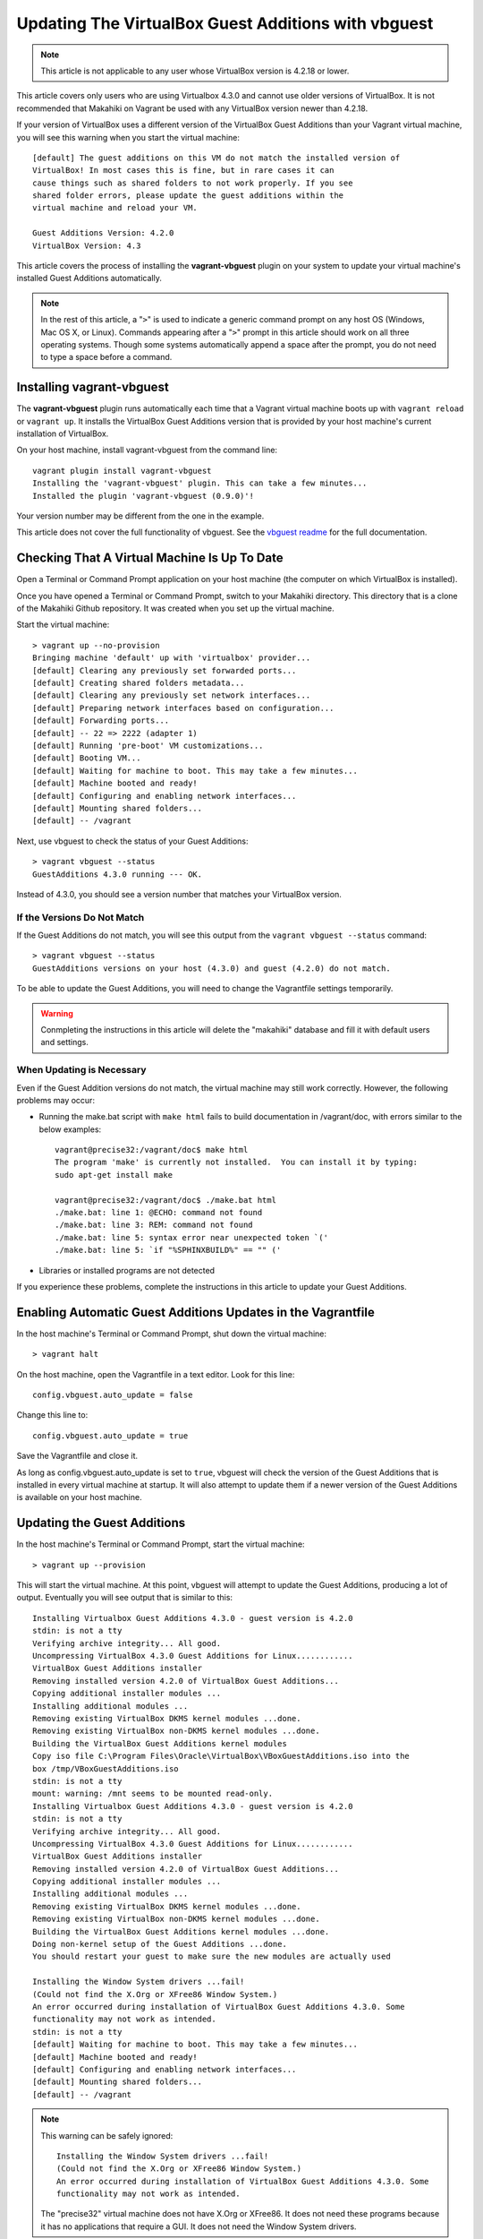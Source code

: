 .. _section-installation-makahiki-vagrant-configuration-updating-virtualbox-guest-additions:

Updating The VirtualBox Guest Additions with vbguest
====================================================

.. note::
   This article is not applicable to any user whose VirtualBox version is 4.2.18 or lower.

This article covers only users who are using Virtualbox 4.3.0 and cannot use older versions 
of VirtualBox. It is not recommended that Makahiki on Vagrant be used with any VirtualBox version 
newer than 4.2.18.

If your version of VirtualBox uses a different version of the VirtualBox Guest Additions
than your Vagrant virtual machine, you will see this warning when you start the virtual machine::

  [default] The guest additions on this VM do not match the installed version of
  VirtualBox! In most cases this is fine, but in rare cases it can
  cause things such as shared folders to not work properly. If you see
  shared folder errors, please update the guest additions within the
  virtual machine and reload your VM.

  Guest Additions Version: 4.2.0
  VirtualBox Version: 4.3

This article covers the process of installing the **vagrant-vbguest** plugin on your system 
to update your virtual machine's installed Guest Additions automatically.

.. note::
   In the rest of this article, a "``>``" is used to indicate a generic command prompt 
   on any host OS (Windows, Mac OS X, or Linux). Commands appearing after a "``>``" prompt 
   in this article should work on all three operating systems. Though some systems automatically 
   append a space after the prompt, you do not need to type a space before a command.

Installing vagrant-vbguest
--------------------------

The **vagrant-vbguest** plugin runs automatically each time that a Vagrant virtual machine boots up 
with ``vagrant reload`` or ``vagrant up``. It installs the VirtualBox Guest Additions version that 
is provided by your host machine's current installation of VirtualBox.

.. note: The default settings for the Vagrant virtual machine's Vagrantfile turn off automatic updates.
   Manual updates are covered later in this article.
   
On your host machine, install vagrant-vbguest from the command line::

  vagrant plugin install vagrant-vbguest
  Installing the 'vagrant-vbguest' plugin. This can take a few minutes...
  Installed the plugin 'vagrant-vbguest (0.9.0)'!
  
Your version number may be different from the one in the example.

This article does not cover the full functionality of vbguest.
See the `vbguest readme`_ for the full documentation.

.. _vbguest readme: https://github.com/dotless-de/vagrant-vbguest/blob/master/Readme.md

Checking That A Virtual Machine Is Up To Date
---------------------------------------------

Open a Terminal or Command Prompt application on your host machine (the computer on which 
VirtualBox is installed).

Once you have opened a Terminal or Command Prompt, switch to your Makahiki directory.
This directory that is a clone of the Makahiki Github repository. It was created when 
you set up the virtual machine.

Start the virtual machine::

  > vagrant up --no-provision
  Bringing machine 'default' up with 'virtualbox' provider...
  [default] Clearing any previously set forwarded ports...
  [default] Creating shared folders metadata...
  [default] Clearing any previously set network interfaces...
  [default] Preparing network interfaces based on configuration...
  [default] Forwarding ports...
  [default] -- 22 => 2222 (adapter 1)
  [default] Running 'pre-boot' VM customizations...
  [default] Booting VM...
  [default] Waiting for machine to boot. This may take a few minutes...
  [default] Machine booted and ready!
  [default] Configuring and enabling network interfaces...
  [default] Mounting shared folders...
  [default] -- /vagrant

Next, use vbguest to check the status of your Guest Additions::

  > vagrant vbguest --status
  GuestAdditions 4.3.0 running --- OK.
  
Instead of 4.3.0, you should see a version number that matches your 
VirtualBox version.

If the Versions Do Not Match
****************************

If the Guest Additions do not match, you will see this output from the 
``vagrant vbguest --status`` command::

  > vagrant vbguest --status
  GuestAdditions versions on your host (4.3.0) and guest (4.2.0) do not match.  

To be able to update the Guest Additions, you will need to change the Vagrantfile 
settings temporarily.

.. warning::
   Conmpleting the instructions in this article will delete the "makahiki" database and fill 
   it with default users and settings.

When Updating is Necessary
**************************

Even if the Guest Addition versions do not match, the virtual machine may still 
work correctly. However, the following problems may occur:

* Running the make.bat script with ``make html`` fails to build documentation in /vagrant/doc, with errors similar to the below examples::
  
    vagrant@precise32:/vagrant/doc$ make html
    The program 'make' is currently not installed.  You can install it by typing:
    sudo apt-get install make
    
    vagrant@precise32:/vagrant/doc$ ./make.bat html
    ./make.bat: line 1: @ECHO: command not found
    ./make.bat: line 3: REM: command not found
    ./make.bat: line 5: syntax error near unexpected token `('
    ./make.bat: line 5: `if "%SPHINXBUILD%" == "" ('

* Libraries or installed programs are not detected

If you experience these problems, complete the instructions in this article to update your Guest Additions.

Enabling Automatic Guest Additions Updates in the Vagrantfile
-------------------------------------------------------------

In the host machine's Terminal or Command Prompt, shut down the virtual machine::

  > vagrant halt

On the host machine, open the Vagrantfile in a text editor.
Look for this line::

  config.vbguest.auto_update = false
  
Change this line to::

  config.vbguest.auto_update = true
  
Save the Vagrantfile and close it. 

As long as config.vbguest.auto_update is set to ``true``, vbguest will check the 
version of the Guest Additions that is installed in every virtual machine at startup. 
It will also attempt to update them if a newer version of the Guest Additions is 
available on your host machine.

Updating the Guest Additions
----------------------------

In the host machine's Terminal or Command Prompt, start the virtual machine::

  > vagrant up --provision

This will start the virtual machine. At this point, vbguest will attempt to 
update the Guest Additions, producing a lot of output. Eventually you will see 
output that is similar to this::

  Installing Virtualbox Guest Additions 4.3.0 - guest version is 4.2.0
  stdin: is not a tty
  Verifying archive integrity... All good.
  Uncompressing VirtualBox 4.3.0 Guest Additions for Linux............
  VirtualBox Guest Additions installer
  Removing installed version 4.2.0 of VirtualBox Guest Additions...
  Copying additional installer modules ...
  Installing additional modules ...
  Removing existing VirtualBox DKMS kernel modules ...done.
  Removing existing VirtualBox non-DKMS kernel modules ...done.
  Building the VirtualBox Guest Additions kernel modules
  Copy iso file C:\Program Files\Oracle\VirtualBox\VBoxGuestAdditions.iso into the
  box /tmp/VBoxGuestAdditions.iso
  stdin: is not a tty
  mount: warning: /mnt seems to be mounted read-only.
  Installing Virtualbox Guest Additions 4.3.0 - guest version is 4.2.0
  stdin: is not a tty
  Verifying archive integrity... All good.
  Uncompressing VirtualBox 4.3.0 Guest Additions for Linux............
  VirtualBox Guest Additions installer
  Removing installed version 4.2.0 of VirtualBox Guest Additions...
  Copying additional installer modules ...
  Installing additional modules ...
  Removing existing VirtualBox DKMS kernel modules ...done.
  Removing existing VirtualBox non-DKMS kernel modules ...done.
  Building the VirtualBox Guest Additions kernel modules ...done.
  Doing non-kernel setup of the Guest Additions ...done.
  You should restart your guest to make sure the new modules are actually used
  
  Installing the Window System drivers ...fail!
  (Could not find the X.Org or XFree86 Window System.)
  An error occurred during installation of VirtualBox Guest Additions 4.3.0. Some
  functionality may not work as intended.
  stdin: is not a tty
  [default] Waiting for machine to boot. This may take a few minutes...
  [default] Machine booted and ready!
  [default] Configuring and enabling network interfaces...
  [default] Mounting shared folders...
  [default] -- /vagrant
  
.. note::
   This warning can be safely ignored::
   
     Installing the Window System drivers ...fail!
     (Could not find the X.Org or XFree86 Window System.)
     An error occurred during installation of VirtualBox Guest Additions 4.3.0. Some
     functionality may not work as intended.
     
   The "precise32" virtual machine does not have X.Org or XFree86. It does not need 
   these programs because it has no applications that require a GUI. It does not need 
   the Window System drivers.
   
After this is complete, the system will run the rest of the provisioning script, 
reinstalling Makahiki dependencies and configuration files. This will take a while.
When the script finishes running, look at the last few lines of output::

  -------------------------------------------------------------------------------
  Configuration setup results:
  -------------------------------------------------------------------------------
  1. Copying locale settings to /etc/bash.bashrc: [Succeeded]
  2. Copying settings to pg_hba.conf: [Succeeded]
  3. Creating /home/vagrant/makahiki_env.sh: [Succeeded]
  4. Appending to /home/vagrant/.bashrc: [Succeeded]
  -------------------------------------------------------------------------------

If the value for a task is "Succeeded" or "Already completed," continue to the 
next step. If the value for a task is "Failed," go to :ref:`section-installation-makahiki-vagrant-troubleshooting`.

Once the installation is finished, check that the guest additions version is correct::

  > vagrant vbguest --status
  GuestAdditions 4.3.0 running --- OK.

Continue to the next section.

Disabling Automatic Guest Additions Updates in the Vagrantfile
--------------------------------------------------------------

In the host machine's Terminal or Command Prompt, shut down the virtual machine::

  > vagrant halt

On the host machine, open the Vagrantfile in a text editor.
Look for this line::

  config.vbguest.auto_update = true
  
Change this line to::

  config.vbguest.auto_update = false
  
Save the Vagrantfile and close it. 

This will disable the automatic update checking that we configured previously.

Continue to the next section.

Optional: Build A Local Copy of the Makahiki Documentation
----------------------------------------------------------

Now that the Guest Additions have been updated, you can build a local version of the 
current documentation available at `http://makahiki.readthedocs.org`_. This is completely 
optional but can be useful if you are developing for Makahiki on your virtual machine.

.. _http://makahiki.readthedocs.org: http://makahiki.readthedocs.org/

Start an SSH connection to your virtual machine::

  > vagrant ssh
  Welcome to Ubuntu 12.04 LTS (GNU/Linux 3.2.0-23-generic-pae i686)

   * Documentation:  https://help.ubuntu.com/
  Welcome to your Vagrant-built virtual machine.
  Last login: Wed Oct 23 03:26:08 2013 from 10.0.2.2
  vagrant@precise32:~$
  
Change your working directory to the /vagrant/doc directory::

  vagrant@precise32:~$ cd /vagrant/doc

Use the ``make html`` command::
  
  vagrant@precise32:/vagrant/doc$ make html

This will run the make.bat script, which will build all of the documentation into linked HTML files.
The result is a mirror of the full Makahiki documentation as it was on the date that you cloned the Makahiki repository.
  
On your host machine, you can view the HTML documentation by opening the HTML files in a web browser.
The documentation can be found in your Makahiki directory under the ``doc/_build/html`` directory.